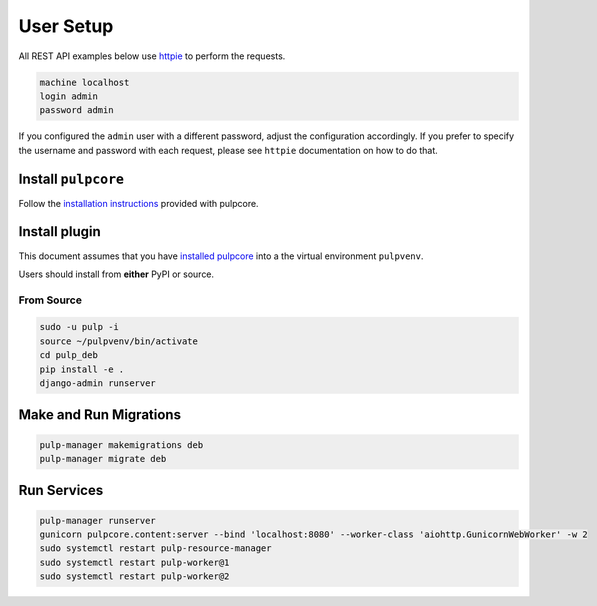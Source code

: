 User Setup
==========

All REST API examples below use `httpie <https://httpie.org/doc>`__ to
perform the requests.

.. code-block::

    machine localhost
    login admin
    password admin

If you configured the ``admin`` user with a different password, adjust the configuration
accordingly. If you prefer to specify the username and password with each request, please see
``httpie`` documentation on how to do that.


Install ``pulpcore``
--------------------

Follow the `installation
instructions <docs.pulpproject.org/en/3.0/nightly/installation/instructions.html>`__
provided with pulpcore.

Install plugin
--------------

This document assumes that you have
`installed pulpcore <https://docs.pulpproject.org/en/3.0/nightly/installation/instructions.html>`_
into a the virtual environment ``pulpvenv``.

Users should install from **either** PyPI or source.

From Source
***********

.. code-block:: bash

   sudo -u pulp -i
   source ~/pulpvenv/bin/activate
   cd pulp_deb
   pip install -e .
   django-admin runserver

Make and Run Migrations
-----------------------

.. code-block:: bash

   pulp-manager makemigrations deb
   pulp-manager migrate deb


Run Services
------------

.. code-block:: bash

   pulp-manager runserver
   gunicorn pulpcore.content:server --bind 'localhost:8080' --worker-class 'aiohttp.GunicornWebWorker' -w 2
   sudo systemctl restart pulp-resource-manager
   sudo systemctl restart pulp-worker@1
   sudo systemctl restart pulp-worker@2
